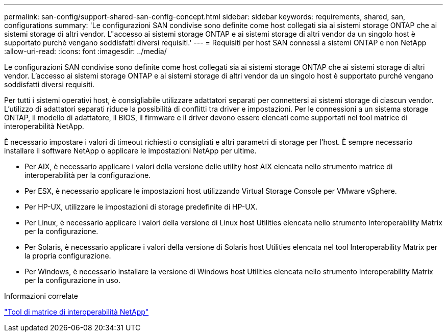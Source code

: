 ---
permalink: san-config/support-shared-san-config-concept.html 
sidebar: sidebar 
keywords: requirements, shared, san, configurations 
summary: 'Le configurazioni SAN condivise sono definite come host collegati sia ai sistemi storage ONTAP che ai sistemi storage di altri vendor. L"accesso ai sistemi storage ONTAP e ai sistemi storage di altri vendor da un singolo host è supportato purché vengano soddisfatti diversi requisiti.' 
---
= Requisiti per host SAN connessi a sistemi ONTAP e non NetApp
:allow-uri-read: 
:icons: font
:imagesdir: ../media/


[role="lead"]
Le configurazioni SAN condivise sono definite come host collegati sia ai sistemi storage ONTAP che ai sistemi storage di altri vendor. L'accesso ai sistemi storage ONTAP e ai sistemi storage di altri vendor da un singolo host è supportato purché vengano soddisfatti diversi requisiti.

Per tutti i sistemi operativi host, è consigliabile utilizzare adattatori separati per connettersi ai sistemi storage di ciascun vendor. L'utilizzo di adattatori separati riduce la possibilità di conflitti tra driver e impostazioni. Per le connessioni a un sistema storage ONTAP, il modello di adattatore, il BIOS, il firmware e il driver devono essere elencati come supportati nel tool matrice di interoperabilità NetApp.

È necessario impostare i valori di timeout richiesti o consigliati e altri parametri di storage per l'host. È sempre necessario installare il software NetApp o applicare le impostazioni NetApp per ultime.

* Per AIX, è necessario applicare i valori della versione delle utility host AIX elencata nello strumento matrice di interoperabilità per la configurazione.
* Per ESX, è necessario applicare le impostazioni host utilizzando Virtual Storage Console per VMware vSphere.
* Per HP-UX, utilizzare le impostazioni di storage predefinite di HP-UX.
* Per Linux, è necessario applicare i valori della versione di Linux host Utilities elencata nello strumento Interoperability Matrix per la configurazione.
* Per Solaris, è necessario applicare i valori della versione di Solaris host Utilities elencata nel tool Interoperability Matrix per la propria configurazione.
* Per Windows, è necessario installare la versione di Windows host Utilities elencata nello strumento Interoperability Matrix per la configurazione in uso.


.Informazioni correlate
https://mysupport.netapp.com/matrix["Tool di matrice di interoperabilità NetApp"^]
